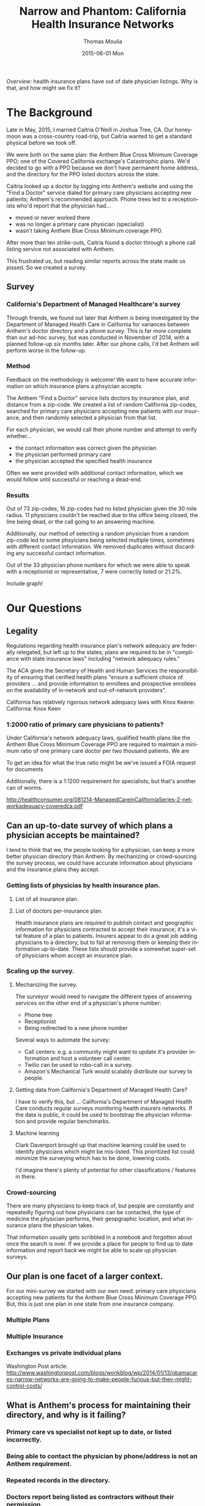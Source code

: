 #+TITLE:       Narrow and Phantom: California Health Insurance Networks
#+AUTHOR:      Thomas Moulia
#+EMAIL:       jtmoulia@gmail.com
#+DATE:        2015-06-01 Mon
#+URI:         /blog/%y/%m/%d/narrow-and-phantom
#+KEYWORDS:    health insurance,data,california,health
#+TAGS:        health
#+LANGUAGE:    en
#+OPTIONS:     H:3 num:nil toc:nil \n:nil ::t |:t ^:nil -:nil f:t *:t <:t
#+DESCRIPTION: The Anthem Minimum Coverage PPO network is not what's advertised.

/Overview:/ health insurance plans have out of date physician listings. Why is
that, and how might we fix it?

* The Background

Late in May, 2015, I married Caitria O'Neill in Joshua Tree, CA. Our honeymoon
was a cross-country road-trip, but Caitria wanted to get a standard physical
before we took off.

We were both on the same plan: the Anthem Blue Cross Minimum Coverage PPO; one
of the Covered California exchange's Catastrophic plans. We'd decided to go with
a PPO because we don't have permanent home address, and the directory for the
PPO listed doctors across the state.

Caitria looked up a doctor by logging into Anthem's website and using the "Find
a Doctor" service dialed for primary care physicians accepting new patients;
Anthem's recommended approach. Phone trees led to a receptionists who'd report
that the physician had...

- moved or never worked there
- was no longer a primary care physician (specialist)
- wasn't taking Anthem Blue Cross Minimum coverage PPO.

After more than ten strike-outs, Caitria found a doctor through a phone call
listing service not associated with Anthem.

This frustrated us, but reading similar reports across the state made us
pissed. So we created a survey.

** Survey

*** California's Department of Managed Healthcare's survey

Through friends, we found out later that Anthem /is/ being investigated by the
Department of Managed Health Care in California for variances between Anthem's
doctor directory and a phone survey. This is far more complete than our ad-hoc
survey, but was conducted in November of 2014, with a planned follow-up six
months later. After our phone calls, I'd bet Anthem will perform worse in the
follow-up.

*** Method

Feedback on the methodology is welcome! We want to have accurate information on
which insurance plans a phsyician accepts.

The Anthem "Find a Doctor" service lists doctors by insurance plan, and distance
from a zip-code.  We created a list of random California zip-codes, searched for
primary care physicians accepting new patients with our insurance, and then
randomly selected a physician from that list.

For each physician, we would call their phone number and attempt to verify
whether...

- the contact information was correct given the physician
- the physician performed primary care
- the physician accepted the specified health insurance

Often we were provided with additional contact information, which we would
follow until successful or reaching a dead-end.

*** Results

Out of 73 zip-codes, 16 zip-codes had no listed physician given the 30 mile
radius. 11 physicians couldn't be reached due to the office being closed, the
line being dead, or the call going to an answering machine.

Additionally, our method of selecting a random physician from a random zip-code
led to some phsyicians being selected multiple times, sometimes with different
contact information. We removed duplicates without discarding any successful
contact information.

Out of the 33 physician phone numbers for which we were able to speak with a
receptionist or representative, 7 were correctly listed or 21.2%.


Include graph!

* Our Questions

** Legality

Regulations regarding health insurance plan's network adequacy are federally
relegated, but left up to the states; plans are required to be in "compliance
with state insurance laws" including "network adequacy rules."

The ACA gives the Secretary of Health and Human Services the responsibility of
ensuring that cerified health plans "ensure a sufficient choice of providers
... and provide information to enrollees and prospective enrollees on the
availability of in-network and out-of-network providers".


California has relatively rigorous network adequacy laws with Knox Keene:
California: Knox Keen

**** 

*** 1:2000 ratio of primary care physicians to patients?

Under California's network adequacy laws, qualified health plans like the Anthem
Blue Cross Minimum Coverage PPO are required to maintain a minimum ratio of one
primary care doctor per two thousand patients. We are 

To get an idea for what the true ratio might be we've issued a FOIA request
for documents 

Additionally, there is a 1:1200 requirement for specialists, but that's another
can of worms.

http://healthconsumer.org/081214-ManagedCareinCaliforniaSeries-2-networkadequacy-coveredca.pdf

** Can an up-to-date survey of which plans a physician accepts be maintained?

I tend to think that we, the people looking for a physician, can keep a more
better physician directory than Anthem. By mechanizing or crowd-sourcing the
survey process, we could have accurate information about physicians and the
insurance plans they accept.

*** Getting lists of physicias by health insurance plan.


**** List of all insurance plan.

**** List of doctors per-insurance plan.

Health insurance plans are required to publish contact and geographic
information for physicians contracted to accept their insurance; it's a vital
feature of a plan to patients. Insurers appear to do a great job adding
physicians to a directory, but to fail at removing them or keeping their
information up-to-date. These lists should provide a somewhat super-set of
physicians whom accept an insurance plan.


*** Scaling up the survey.

**** Mechanizing the survey.

The surveyor would need to navigate the different types of answering services on
the other end of a physician's phone number:

- Phone tree
- Receptionist
- Being redirected to a new phone number

Several ways to automate the survey:

- Call centers: e.g. a community might want to update it's provider information
  and host a volunteer call center.
- Twilio can be used to robo-call in a survey.
- Amazon's Mechanical Turk would scalably distribute our survey to people.

**** Getting data from California's Department of Managed Health Care?

I have to verify this, but ... California's Department of Managed Health Care
conducts regular surveys monitoring health insurers networks. If the data is
public, it could be used to bootstrap the physician information and provide
regular benchmarks.

**** Machine learning

Clark Davenport brought up that machine learning could be used to identify
physicians which might be mis-listed. This prioritized list could minimize
the surveying which has to be done, lowering costs.

I'd imagine there's plenty of potential for other classifications / features in
there.

*** Crowd-sourcing

There are many physicians to keep track of, but people are constantly and
repeatedly figuring out how physicians can be contacted, the type of medicine
the physician performs, their geopgraphic location, and what insurance plans the
physician takes.

That information usually gets scribbled in a notebook and forgotten about once
the search is over. If we provide a place for people to find up to date
information and report back we might be able to scale up physician surveys.

** Our plan is one facet of a larger context.

For our mini-survey we started with our own need: primary care physicians
accepting new patients for the Anthem Blue Cross Minimum Coverage PPO. But, this
is just one plan in one state from one insurance company.

*** Multiple Plans

*** Multiple Insurance

*** Exchanges vs private individual plans

Washington Post article: 
http://www.washingtonpost.com/blogs/wonkblog/wp/2014/01/13/obamacares-narrow-networks-are-going-to-make-people-furious-but-they-might-control-costs/

** What is Anthem's process for maintaining their directory, and why is it failing?

*** Primary care vs specialist not kept up to date, or listed incorrectly.

*** Being able to contact the physician by phone/address is not an Anthem requirement.

*** Repeated records in the directory.

*** Doctors report being listed as contractors without their permission.

* Analysis

** Prelude

Import pandas

#+BEGIN_SRC python 
  import pandas as pd

  def dataframe_to_table(frame):
      """
      Convert the dataframe to a friendly list of lists.
      """
      frame_dict = frame.to_dict()
      fields = frame_dict.keys()
      cols = []
      for field in fields:
          cols.append(frame_dict[field].values())
      return [fields] + zip(*cols)

#+END_SRC

#+RESULTS:
: None

Load the raw data from 
#+BEGIN_SRC python
  # Load the raw data
  raw = pd.DataFrame.from_csv('anathema_raw.csv', index_col=False)

  dataframe_to_table(raw[['Doctor', 'Zipcode', 'Phone']][:5])
#+END_SRC

#+RESULTS:

** Cleaning the List

#+BEGIN_SRC python
  # The `docs` data contains only entries with a doctor who was contacted
  docs = raw.copy()

  # Remove uncontacted physicians: `Contacted? == NaN`
  docs = docs[docs['Contacted?'].isnull()]

  # Remove entries where a doctor couldn't be found for the zip code
  docs = docs[docs['Doctor'].notnull()]
  docs = docs[docs['Phone'].notnull()]

  # Remove repeated physicians
  docs.drop_duplicates('Doctor', inplace=True)

  # Strip newlines from the doctor names, and phone numbers
  docs['Doctor'] = docs['Doctor'].apply(lambda x: x.strip())

  # Cast booleans: "y ..." == True, "n ..." == False, NaN == NaN
  def clean_boolean(value):
      try:
          if value.startswith("y"):
              return True
          elif value.startswith("n"):
              return False
      except AttributeError:
          if value != value:
              return value
          else:
              raise

  docs['Contact Correct?'] = docs['Contact Correct?'].apply(clean_boolean)
  docs['Specialty Correct?'] = docs['Specialty Correct?'].apply(clean_boolean)
  docs['Insurance Correct?'] = docs['Insurance Correct?'].apply(clean_boolean)
  docs['New Patients?'] = docs['New Patients?'].apply(clean_boolean)

  len(docs)
#+END_SRC

#+RESULTS:

*** Unable to Contact

#+BEGIN_SRC python
  len(raw[raw['Contacted?'].notnull()])
#+END_SRC

#+RESULTS:
: 11

11 physicians who couldn't be contacted due to reaching an answering machine or
requiring follow-up were removed.

*** No Listed Physicians for Zip Code

#+BEGIN_SRC python
  len(raw[raw['Phone'].isnull()])
#+END_SRC

#+RESULTS:
: 16

16 zipcodes had had no listed physicians. These records were removed.


*** Duplicated Physicians

Our method led to repeated physicians (see discussion). Repeated records
were removed.

*TODO!* Removing a True repeat might be lowering the final count. DOUBLE CHECK


** Counts

*** Number of Physicians Considered

#+BEGIN_SRC python
  len(docs)
#+END_SRC

#+RESULTS:
: 33

*** Valid Physicians

A valid physician is one who had valid contact information, and was
a primary care physician accepting new patients.

#+BEGIN_SRC python
  def iter_valid(docs, fields=['Contact Correct?',
                               'Specialty Correct?',
                               'Insurance Correct?',
                               'New Patients?']):
      """
      Yield physicians for which the specified fields are True.
      """
      for _, doc in docs.iterrows():
          if all(doc[field] is True for field in fields):
              yield doc

  valid_docs = list(iter_valid(docs))
  len(valid_docs)
#+END_SRC

#+RESULTS:
: 7

*** Percentage of Valid Physicians

#+BEGIN_SRC python
  float(len(valid_docs)) / float(len(docs))
#+END_SRC

#+RESULTS:
: 0.212121212121

21.2% valid out of 33 physicians contacted.
